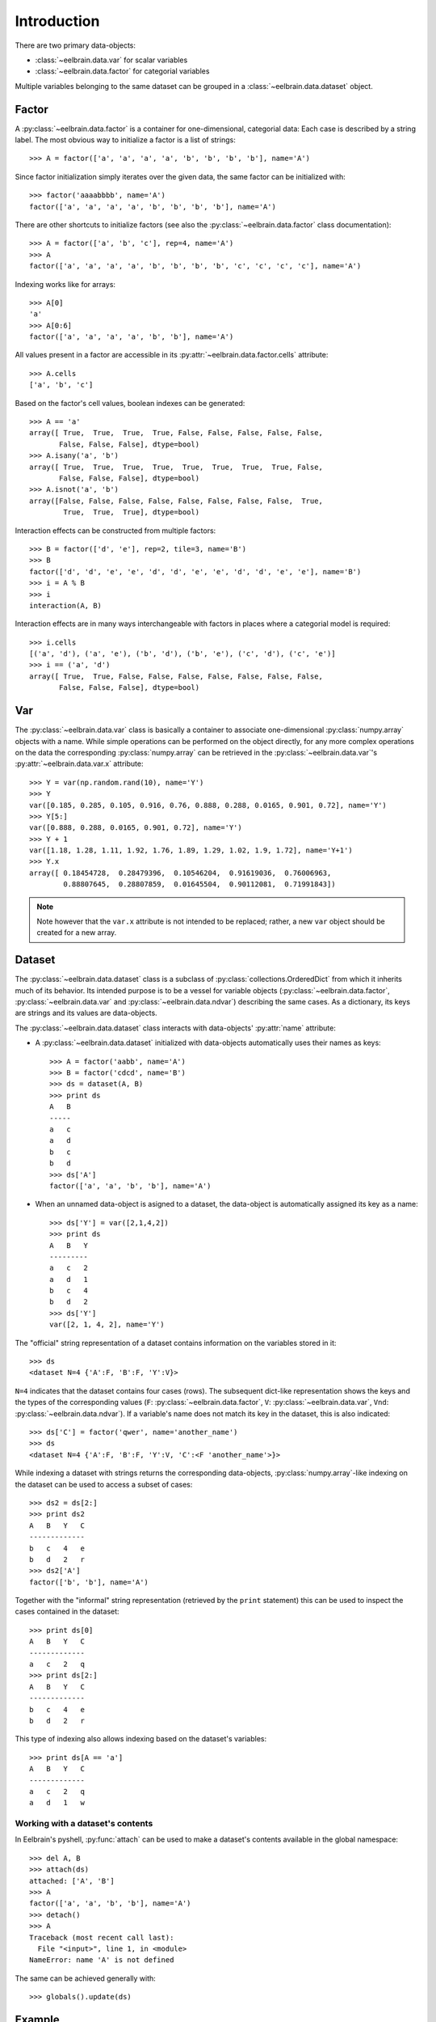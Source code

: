 ************
Introduction
************


There are two primary data-objects: 

* :class:`~eelbrain.data.var` for scalar variables
* :class:`~eelbrain.data.factor` for categorial variables

Multiple variables belonging to the same dataset can be grouped in a 
:class:`~eelbrain.data.dataset` object.


Factor
======

A :py:class:`~eelbrain.data.factor` is a container for 
one-dimensional, categorial data: Each case is 
described by a string label. The most obvious way to initialize a factor 
is a list of strings::

    >>> A = factor(['a', 'a', 'a', 'a', 'b', 'b', 'b', 'b'], name='A')

Since factor initialization simply iterates over the given data, the 
same factor can be initialized with::

    >>> factor('aaaabbbb', name='A')
    factor(['a', 'a', 'a', 'a', 'b', 'b', 'b', 'b'], name='A')
 
There are other shortcuts to initialize factors  (see also 
the :py:class:`~eelbrain.data.factor` class documentation)::

    >>> A = factor(['a', 'b', 'c'], rep=4, name='A')
    >>> A
    factor(['a', 'a', 'a', 'a', 'b', 'b', 'b', 'b', 'c', 'c', 'c', 'c'], name='A')

Indexing works like for arrays::

    >>> A[0]
    'a'
    >>> A[0:6]
    factor(['a', 'a', 'a', 'a', 'b', 'b'], name='A')

All values present in a factor are accessible in its 
:py:attr:`~eelbrain.data.factor.cells` attribute::

    >>> A.cells
    ['a', 'b', 'c']

Based on the factor's cell values, boolean indexes can be generated::

    >>> A == 'a'
    array([ True,  True,  True,  True, False, False, False, False, False,
           False, False, False], dtype=bool)
    >>> A.isany('a', 'b')
    array([ True,  True,  True,  True,  True,  True,  True,  True, False,
           False, False, False], dtype=bool)
    >>> A.isnot('a', 'b')
    array([False, False, False, False, False, False, False, False,  True,
            True,  True,  True], dtype=bool)

Interaction effects can be constructed from multiple factors::

    >>> B = factor(['d', 'e'], rep=2, tile=3, name='B')
    >>> B
    factor(['d', 'd', 'e', 'e', 'd', 'd', 'e', 'e', 'd', 'd', 'e', 'e'], name='B')
    >>> i = A % B
    >>> i
    interaction(A, B)

Interaction effects are in many ways interchangeable with factors in places 
where a categorial model is required::
 
    >>> i.cells
    [('a', 'd'), ('a', 'e'), ('b', 'd'), ('b', 'e'), ('c', 'd'), ('c', 'e')]
    >>> i == ('a', 'd')
    array([ True,  True, False, False, False, False, False, False, False,
           False, False, False], dtype=bool)


Var
===

The :py:class:`~eelbrain.data.var` class is basically a container to 
associate one-dimensional
:py:class:`numpy.array` objects with a name. While simple operations can be 
performed on the object directly, for any more complex operations on the data
the corresponding :py:class:`numpy.array` can be retrieved in the 
:py:class:`~eelbrain.data.var`'s
:py:attr:`~eelbrain.data.var.x` attribute::

    >>> Y = var(np.random.rand(10), name='Y')
    >>> Y
    var([0.185, 0.285, 0.105, 0.916, 0.76, 0.888, 0.288, 0.0165, 0.901, 0.72], name='Y')
    >>> Y[5:]
    var([0.888, 0.288, 0.0165, 0.901, 0.72], name='Y')    
    >>> Y + 1
    var([1.18, 1.28, 1.11, 1.92, 1.76, 1.89, 1.29, 1.02, 1.9, 1.72], name='Y+1')
    >>> Y.x
    array([ 0.18454728,  0.28479396,  0.10546204,  0.91619036,  0.76006963,
            0.88807645,  0.28807859,  0.01645504,  0.90112081,  0.71991843])

.. Note::
    Note however that the ``var.x`` attribute is not intended to be replaced;
    rather, a new ``var`` object should be created for a new array. 


Dataset
=======

The :py:class:`~eelbrain.data.dataset` class is a subclass of 
:py:class:`collections.OrderedDict` from which it inherits much of its 
behavior.
Its intended purpose is to be a vessel for variable objects  
(:py:class:`~eelbrain.data.factor`, 
:py:class:`~eelbrain.data.var` and
:py:class:`~eelbrain.data.ndvar`) 
describing the same cases. 
As a dictionary, its keys are strings and its values are data-objects.

The :py:class:`~eelbrain.data.dataset` class interacts with 
data-objects' :py:attr:`name` attribute:

* A :py:class:`~eelbrain.data.dataset` initialized with 
  data-objects automatically uses their names as keys::

        >>> A = factor('aabb', name='A')
        >>> B = factor('cdcd', name='B')
        >>> ds = dataset(A, B)
        >>> print ds
        A   B
        -----
        a   c
        a   d
        b   c
        b   d
        >>> ds['A']
        factor(['a', 'a', 'b', 'b'], name='A')

* When an unnamed data-object is asigned to a dataset, the data-object is 
  automatically assigned its key as a name::
        
        >>> ds['Y'] = var([2,1,4,2])
        >>> print ds
        A   B   Y
        ---------
        a   c   2
        a   d   1
        b   c   4
        b   d   2
        >>> ds['Y']
        var([2, 1, 4, 2], name='Y')

The "official" string representation of a dataset contains information on the 
variables stored in it::

    >>> ds
    <dataset N=4 {'A':F, 'B':F, 'Y':V}>    

``N=4`` indicates that the dataset contains four cases (rows). The subsequent 
dict-like representation shows the keys and the types of the corresponding 
values 
(``F``:   :py:class:`~eelbrain.data.factor`,
``V``:   :py:class:`~eelbrain.data.var`,
``Vnd``: :py:class:`~eelbrain.data.ndvar`).
If a variable's name does not match its key in the dataset, this is also 
indicated::

    >>> ds['C'] = factor('qwer', name='another_name')
    >>> ds
    <dataset N=4 {'A':F, 'B':F, 'Y':V, 'C':<F 'another_name'>}>

While indexing a dataset with strings returns the corresponding data-objects,
:py:class:`numpy.array`-like indexing on the dataset can be used to access a 
subset of cases::

    >>> ds2 = ds[2:]
    >>> print ds2
    A   B   Y   C
    -------------
    b   c   4   e
    b   d   2   r
    >>> ds2['A']
    factor(['b', 'b'], name='A')

Together with the "informal" string representation (retrieved
by the ``print`` statement) this can be used to inspect the cases contained in
the dataset::

    >>> print ds[0]
    A   B   Y   C
    -------------
    a   c   2   q
    >>> print ds[2:]
    A   B   Y   C
    -------------
    b   c   4   e
    b   d   2   r

This type of indexing also allows indexing based on the dataset's variables::

    >>> print ds[A == 'a']
    A   B   Y   C
    -------------
    a   c   2   q
    a   d   1   w 


Working with a dataset's contents
---------------------------------

In Eelbrain's pyshell, :py:func:`attach` can be used to make a dataset's 
contents available in the global namespace::

    >>> del A, B
    >>> attach(ds)
    attached: ['A', 'B']
    >>> A
    factor(['a', 'a', 'b', 'b'], name='A')
    >>> detach()
    >>> A
    Traceback (most recent call last):
      File "<input>", line 1, in <module>
    NameError: name 'A' is not defined

The same can be achieved generally with::

    >>> globals().update(ds)


.. _statistics-example:

Example
=======

Below is a simple example using data objects. For more examples, see the 
``Eelbrain/examples/statistics`` folder::

    >>> import numpy as np
    >>> from eelbrain.eellab import *
    >>> y = np.empty(21)
    >>> y[:14] = np.random.normal(0, 1, 14)
    >>> y[14:] = np.random.normal(1.5, 1, 7)
    >>> Y = var(y, 'Y')
    >>> Y
    var([-0.417, -0.0563, -2.14, 1.64, -1.79, -0.842, 0.503, -1.25, -1.06,
    -0.909, 0.551, 2.29, 0.0415, -1.12, 2.04, 0.904, 1.48, 2.68, 0.752, 1.51, 
    0.622], name='Y')
    >>> A = factor('abc', 'A', rep=7)
    >>> A
    factor(['a', 'a', 'a', 'a', 'a', 'a', 'a', 'b', 'b', 'b', 'b', 'b', 'b',
    'b', 'c', 'c', 'c', 'c', 'c', 'c', 'c'], name='A')
    >>> print dataset(Y, A)
    Y           A
    -------------
    -0.41676    a
    -0.056267   a
    -2.1362     a
    1.6403      a
    -1.7934     a
    -0.84175    a
    0.50288     a
    -1.2453     b
    -1.058      b
    -0.90901    b
    0.55145     b
    2.2922      b
    0.041539    b
    -1.1179     b
    2.0391      c
    0.90384     c
    1.4809      c
    2.675       c
    0.75213     c
    1.509       c
    0.62189     c
    >>> table.frequencies(A)
    
    Frequencies of A
    
        n
    -----
    a   7
    b   7
    c   7
    >>> test.anova(Y, A)
                SS      df   MS       F        p  
    ----------------------------------------------
    A           14.50    2   7.25   5.54*     .013
    Residuals   23.56   18   1.31                 
    ----------------------------------------------
    Total       38.06   20
    >>> test.pairwise(Y, A, corr='Hochberg')
    
    Pairwise t-Tests (independent samples)
    
        b                 c              
    -------------------------------------
    a   t(12)=-0.34       t(12)=-3.29*   
        p=.739            p=.006         
        p(c)=.739         p(c)=.019      
    b                     t(12)=-2.90*   
                          p=.013         
                          p(c)=.027      
    (* Corrected after Hochberg, 1988)
    >>> t = test.pairwise(Y, A, corr='Hochberg')
    >>> print t.get_tex()
    \begin{center}
    \begin{tabular}{lll}
    \toprule
     & b & c \\
    \midrule
    \textbf{a} & $t_{12}=-0.34^{    \ \ \ \ }$ & $t_{12}=-3.29^{*   \ \ \ }$ \\
     & $p=.739$ & $p=.006$ \\
     & $p_{c}=.739$ & $p_{c}=.019$ \\
    \textbf{b} &  & $t_{12}=-2.90^{*   \ \ \ }$ \\
     &  & $p=.013$ \\
     &  & $p_{c}=.027$ \\
    \bottomrule
    \end{tabular}
    \end{center}
    >>> plot.uv.boxplot(Y, A, title="My Boxplot", ylabel="value", corr='Hochberg')

.. image:: _static/statistics-example.png


Exporting Data
==============

:class:`~eelbrain.data.dataset` objects have an 
:py:meth:`~eelbrain.data.dataset.export` method for
saving in various formats. In addition, the dataset's
:py:meth:`~eelbrain.data.dataset.as_table` method can create tables with 
more flexibility.

Iterators (such as :class:`~eelbrain.data.var` and 
:class:`~eelbrain.data.factor`) can be exported using the
:func:`eelbrain.data.save.txt` function.
